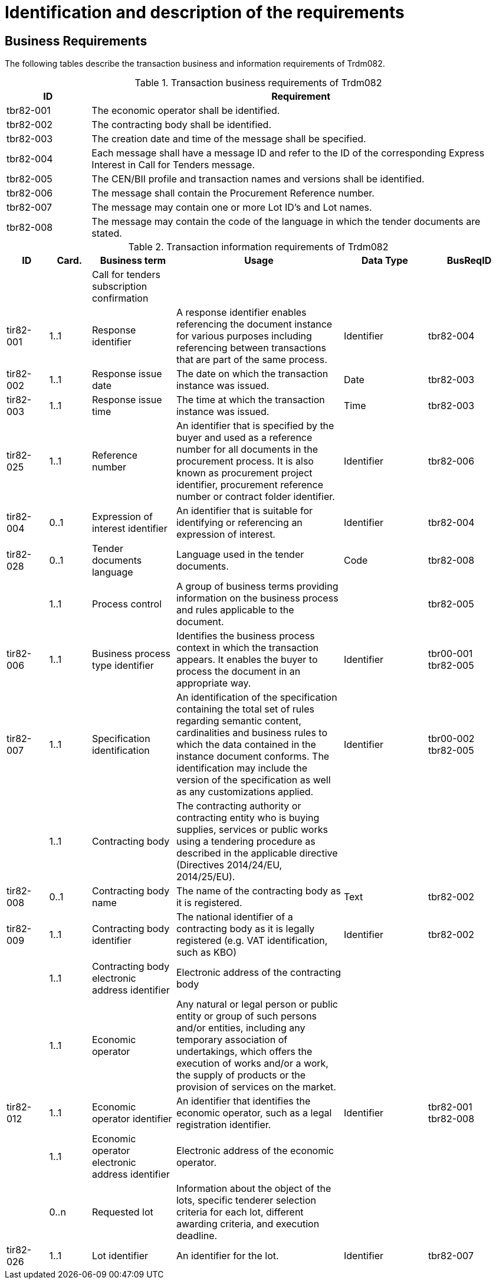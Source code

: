 
= Identification and description of the requirements

== Business Requirements

The following tables describe the transaction business and information requirements of Trdm082.

[cols="2,10", options="header"]
.Transaction business requirements of Trdm082
|===
| ID | Requirement
| tbr82-001 | The economic operator shall be identified.
| tbr82-002 | The contracting body shall be identified.
| tbr82-003 | The creation date and time of the message shall be specified.
| tbr82-004 | Each message shall have a message ID and refer to the ID of the corresponding Express Interest in Call for Tenders message.
| tbr82-005 | The CEN/BII profile and transaction names and versions shall be identified.
| tbr82-006 | The message shall contain the Procurement Reference number.
| tbr82-007 | The message may contain one or more Lot ID’s and Lot names.
| tbr82-008 | The message may contain the code of the language in which the tender documents are stated.
|===


[cols="1,1,2,4,2,2", options="header"]
.Transaction information requirements of Trdm082
|===
| ID | Card. | Business term | Usage | Data Type | BusReqID
| 	 | |  Call for tenders subscription confirmation |    |    |
| tir82-001 | 1..1 | Response identifier | A response identifier enables  referencing the document instance for various purposes including referencing between transactions that are part of the same process. | Identifier | tbr82-004
| tir82-002 | 1..1 | Response issue date | The date on which the transaction instance was issued. | Date | tbr82-003
| tir82-003 | 1..1 | Response issue time | The time at which the transaction instance was issued. | Time | tbr82-003
| tir82-025 | 1..1 | Reference number | An identifier that is specified by the buyer and used as a reference number for all documents in the procurement process. It is also known as procurement project identifier, procurement reference number or contract folder identifier. | Identifier | tbr82-006
| tir82-004 | 0..1 | Expression of interest identifier | An identifier that is suitable for identifying or referencing an expression of interest. | Identifier | tbr82-004
| tir82-028 | 0..1 | Tender documents language | Language used in the tender documents. | Code | tbr82-008
|  | 1..1 | Process control | A group of business terms providing information on the business process and rules applicable to the document. |   | tbr82-005
| tir82-006 | 1..1 | Business process type identifier | Identifies the business process context in which the transaction appears. It enables the buyer to process the document in an appropriate way. | Identifier | tbr00-001 +
tbr82-005
| tir82-007 | 1..1 | Specification identification | An identification of the specification containing the total set of rules regarding semantic content, cardinalities and business rules to which the data contained in the instance document conforms. The identification may include the version of the specification as well as any customizations applied. | Identifier | tbr00-002 +
tbr82-005
|  | 1..1 | Contracting body | The contracting authority or contracting entity who is buying supplies, services or public works using a tendering procedure as described in the applicable directive (Directives 2014/24/EU, 2014/25/EU). |   |
| tir82-008 | 0..1 | Contracting body name | The name of the contracting body as it is registered. | Text | tbr82-002
| tir82-009 | 1..1 | Contracting body identifier | The national identifier of a contracting body as it is legally registered (e.g. VAT identification, such as KBO) | Identifier | tbr82-002
|  | 1..1 | Contracting body electronic address identifier | Electronic address of the contracting body   |   |
|  | 1..1 | Economic operator | Any natural or legal person or public entity or group of such persons and/or entities, including any temporary association of undertakings, which offers the execution of works and/or a work, the supply of products or the provision of services on the market. |   |
| tir82-012 | 1..1 | Economic operator identifier | An identifier that identifies the economic operator, such as a legal registration identifier. | Identifier | tbr82-001 +
tbr82-008
|  | 1..1 | Economic operator electronic address identifier | Electronic address of the economic operator. |   |
|  | 0..n | Requested lot | Information about the object of the lots, specific tenderer selection criteria for each lot, different awarding  criteria, and execution deadline. |   |
| tir82-026 | 1..1 | Lot identifier | An identifier for the lot. | Identifier | tbr82-007

|===
